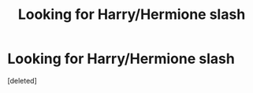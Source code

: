 #+TITLE: Looking for Harry/Hermione slash

* Looking for Harry/Hermione slash
:PROPERTIES:
:Score: 0
:DateUnix: 1543499019.0
:DateShort: 2018-Nov-29
:FlairText: Request
:END:
[deleted]


